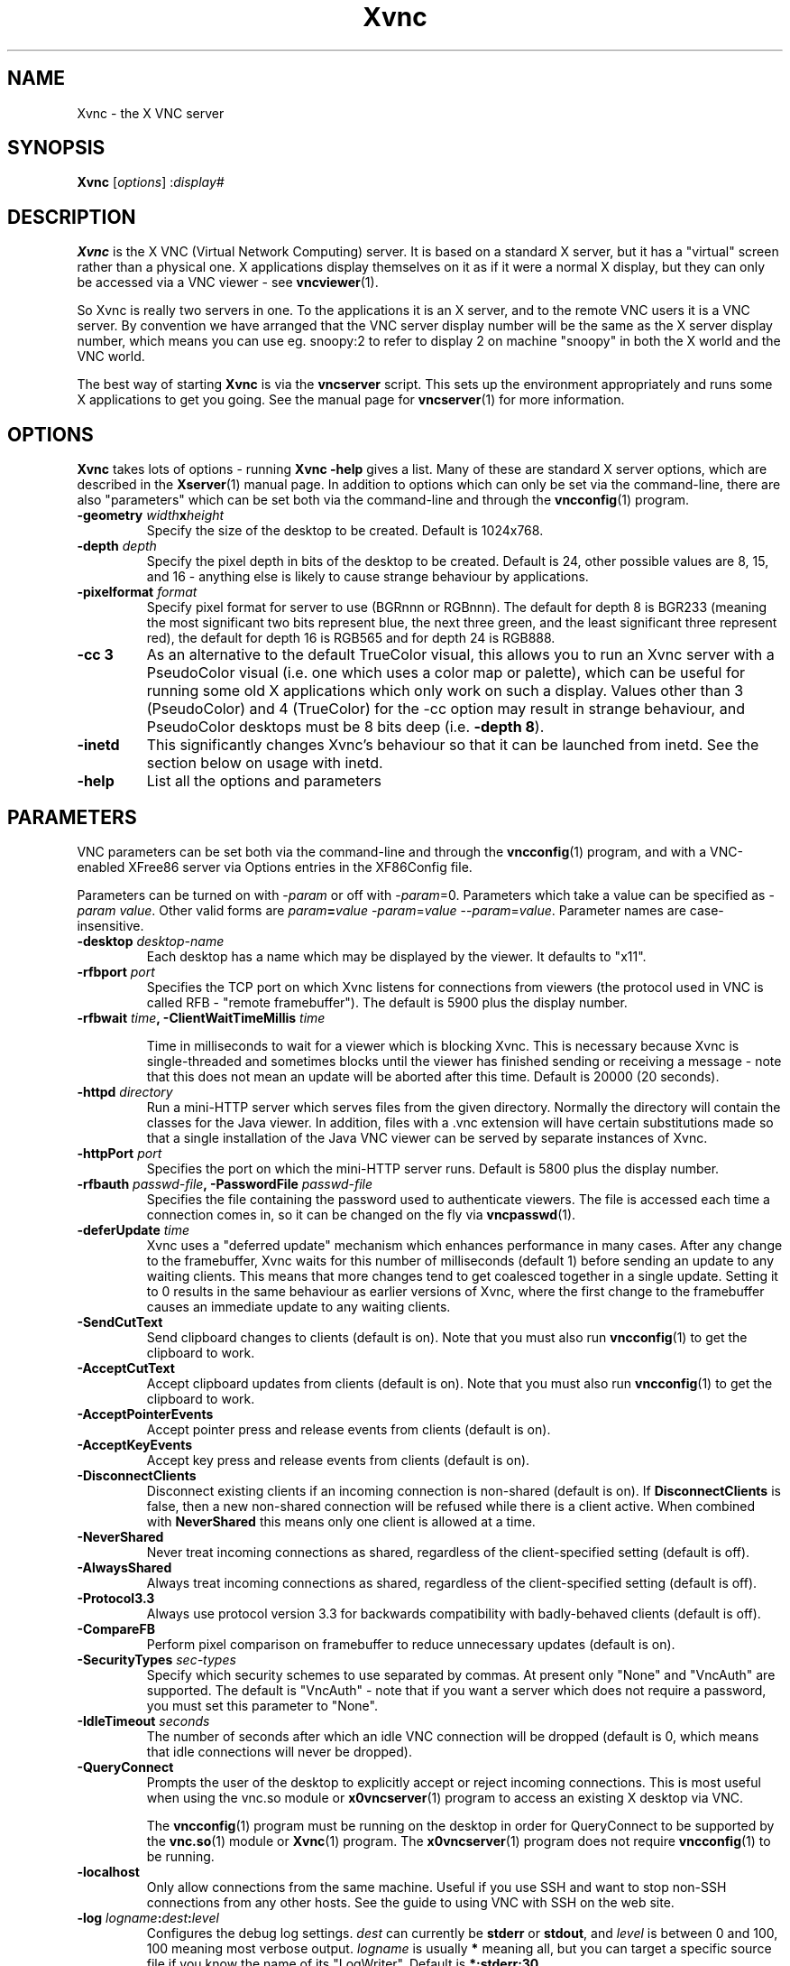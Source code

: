 .TH Xvnc 1 "17 Apr 2006" "TigerVNC" "Virtual Network Computing"
.SH NAME
Xvnc \- the X VNC server 
.SH SYNOPSIS
.B Xvnc
.RI [ options ] 
.RI : display#
.SH DESCRIPTION
.B Xvnc
is the X VNC (Virtual Network Computing) server.  It is based on a standard X
server, but it has a "virtual" screen rather than a physical one.  X
applications display themselves on it as if it were a normal X display, but
they can only be accessed via a VNC viewer - see \fBvncviewer\fP(1).

So Xvnc is really two servers in one. To the applications it is an X server,
and to the remote VNC users it is a VNC server. By convention we have arranged
that the VNC server display number will be the same as the X server display
number, which means you can use eg. snoopy:2 to refer to display 2 on machine
"snoopy" in both the X world and the VNC world.

The best way of starting \fBXvnc\fP is via the \fBvncserver\fP script.  This
sets up the environment appropriately and runs some X applications to get you
going.  See the manual page for \fBvncserver\fP(1) for more information.

.SH OPTIONS
.B Xvnc
takes lots of options - running \fBXvnc -help\fP gives a list.  Many of these
are standard X server options, which are described in the \fBXserver\fP(1)
manual page.  In addition to options which can only be set via the
command-line, there are also "parameters" which can be set both via the
command-line and through the \fBvncconfig\fP(1) program.

.TP
.B \-geometry \fIwidth\fPx\fIheight\fP
Specify the size of the desktop to be created. Default is 1024x768.

.TP
.B \-depth \fIdepth\fP
Specify the pixel depth in bits of the desktop to be created. Default is 24,
other possible values are 8, 15, and 16 - anything else is likely to cause
strange behaviour by applications.

.TP
.B \-pixelformat \fIformat\fP
Specify pixel format for server to use (BGRnnn or RGBnnn).  The default for
depth 8 is BGR233 (meaning the most significant two bits represent blue, the
next three green, and the least significant three represent red), the default
for depth 16 is RGB565 and for depth 24 is RGB888.

.TP
.B \-cc 3
As an alternative to the default TrueColor visual, this allows you to run an
Xvnc server with a PseudoColor visual (i.e. one which uses a color map or
palette), which can be useful for running some old X applications which only
work on such a display.  Values other than 3 (PseudoColor) and 4 (TrueColor)
for the \-cc option may result in strange behaviour, and PseudoColor desktops
must be 8 bits deep (i.e. \fB-depth 8\fP).

.TP
.B \-inetd 
This significantly changes Xvnc's behaviour so that it can be launched from
inetd.  See the section below on usage with inetd.

.TP
.B \-help
List all the options and parameters

.SH PARAMETERS
VNC parameters can be set both via the command-line and through the
\fBvncconfig\fP(1) program, and with a VNC-enabled XFree86 server via Options
entries in the XF86Config file.

Parameters can be turned on with -\fIparam\fP or off with
-\fIparam\fP=0.  Parameters which take a value can be specified as
-\fIparam\fP \fIvalue\fP.  Other valid forms are \fIparam\fP\fB=\fP\fIvalue\fP
-\fIparam\fP=\fIvalue\fP --\fIparam\fP=\fIvalue\fP.  Parameter names are
case-insensitive.

.TP
.B \-desktop \fIdesktop-name\fP
Each desktop has a name which may be displayed by the viewer. It defaults to
"x11".

.TP
.B \-rfbport \fIport\fP
Specifies the TCP port on which Xvnc listens for connections from viewers (the
protocol used in VNC is called RFB - "remote framebuffer").  The default is
5900 plus the display number.

.TP
.B \-rfbwait \fItime\fP, \-ClientWaitTimeMillis \fItime\fP

Time in milliseconds to wait for a viewer which is blocking Xvnc.  This is
necessary because Xvnc is single-threaded and sometimes blocks until the viewer
has finished sending or receiving a message - note that this does not mean an
update will be aborted after this time.  Default is 20000 (20 seconds).

.TP
.B \-httpd \fIdirectory\fP
Run a mini-HTTP server which serves files from the given directory.  Normally
the directory will contain the classes for the Java viewer.  In addition, files
with a .vnc extension will have certain substitutions made so that a single
installation of the Java VNC viewer can be served by separate instances of
Xvnc.

.TP
.B \-httpPort \fIport\fP
Specifies the port on which the mini-HTTP server runs.  Default is 5800 plus
the display number.

.TP
.B \-rfbauth \fIpasswd-file\fP, \-PasswordFile \fIpasswd-file\fP
Specifies the file containing the password used to authenticate viewers.  The
file is accessed each time a connection comes in, so it can be changed on the
fly via \fBvncpasswd\fP(1).

.TP
.B \-deferUpdate \fItime\fP
Xvnc uses a "deferred update" mechanism which enhances performance in many
cases. After any change to the framebuffer, Xvnc waits for this number of
milliseconds (default 1) before sending an update to any waiting clients. This
means that more changes tend to get coalesced together in a single
update. Setting it to 0 results in the same behaviour as earlier versions of
Xvnc, where the first change to the framebuffer causes an immediate update to
any waiting clients.

.TP
.B \-SendCutText
Send clipboard changes to clients (default is on).  Note that you must also run
\fBvncconfig\fP(1) to get the clipboard to work.

.TP
.B \-AcceptCutText
Accept clipboard updates from clients (default is on).  Note that you must also
run \fBvncconfig\fP(1) to get the clipboard to work.

.TP
.B \-AcceptPointerEvents
Accept pointer press and release events from clients (default is on).

.TP
.B \-AcceptKeyEvents
Accept key press and release events from clients (default is on).

.TP
.B \-DisconnectClients
Disconnect existing clients if an incoming connection is non-shared (default is
on). If \fBDisconnectClients\fP is false, then a new non-shared connection will
be refused while there is a client active.  When combined with
\fBNeverShared\fP this means only one client is allowed at a time.

.TP
.B \-NeverShared
Never treat incoming connections as shared, regardless of the client-specified
setting (default is off).

.TP
.B \-AlwaysShared
Always treat incoming connections as shared, regardless of the client-specified
setting (default is off).

.TP
.B \-Protocol3.3
Always use protocol version 3.3 for backwards compatibility with badly-behaved
clients (default is off).

.TP
.B \-CompareFB
Perform pixel comparison on framebuffer to reduce unnecessary updates (default
is on).

.TP
.B \-SecurityTypes \fIsec-types\fP
Specify which security schemes to use separated by commas.  At present only
"None" and "VncAuth" are supported.  The default is "VncAuth" - note that if
you want a server which does not require a password, you must set this
parameter to "None".

.TP
.B \-IdleTimeout \fIseconds\fP
The number of seconds after which an idle VNC connection will be dropped
(default is 0, which means that idle connections will never be dropped).

.TP
.B \-QueryConnect
Prompts the user of the desktop to explicitly accept or reject incoming
connections.  This is most useful when using the vnc.so module or
\fBx0vncserver\fP(1) program to access an existing X desktop via VNC.

The \fBvncconfig\fP(1) program must be running on the desktop in order for
QueryConnect to be supported by the \fBvnc.so\fP(1) module or
\fBXvnc\fP(1) program.  The \fBx0vncserver\fP(1) program does not require
\fBvncconfig\fP(1) to be running.

.TP
.B \-localhost
Only allow connections from the same machine. Useful if you use SSH and want to
stop non-SSH connections from any other hosts. See the guide to using VNC with
SSH on the web site.

.TP
.B \-log \fIlogname\fP:\fIdest\fP:\fIlevel\fP
Configures the debug log settings.  \fIdest\fP can currently be \fBstderr\fP or
\fBstdout\fP, and \fIlevel\fP is between 0 and 100, 100 meaning most verbose
output.  \fIlogname\fP is usually \fB*\fP meaning all, but you can target a
specific source file if you know the name of its "LogWriter".  Default is
\fB*:stderr:30\fP.

.TP
.B \-RemapKeys \fImapping
Sets up a keyboard mapping.
.I mapping
is a comma-separated string of character mappings, each of the form
.IR char -> char ,
or
.IR char <> char ,
where
.I char
is a hexadecimal keysym. For example, to exchange the " and @ symbols you would specify the following:
.IP "" 10
RemapKeys=0x22<>0x40

.SH USAGE WITH INETD
By configuring the \fBinetd\fP(1) service appropriately, Xvnc can be launched
on demand when a connection comes in, rather than having to be started
manually.  When given the \fB-inetd\fP option, instead of listening for TCP
connections on a given port it uses its standard input and standard output.
There are two modes controlled by the wait/nowait entry in the inetd.conf file.

In the nowait mode, Xvnc uses its standard input and output directly as the
connection to a viewer.  It never has a listening socket, so cannot accept
further connections from viewers (it can however connect out to listening
viewers by use of the vncconfig program).  Further viewer connections to the
same TCP port result in inetd spawning off a new Xvnc to deal with each
connection.  When the connection to the viewer dies, the Xvnc and any
associated X clients die.  This behaviour is most useful when combined with the
XDMCP options -query and -once.  An typical example in inetd.conf might be (all
on one line):

5950   stream   tcp nowait nobody  /usr/local/bin/Xvnc Xvnc -inetd -query
localhost -once securitytypes=none

In this example a viewer connection to :50 will result in a new Xvnc for that
connection which should display the standard XDM login screen on that machine.
Because the user needs to login via XDM, it is usually OK to accept connections
without a VNC password in this case.

In the wait mode, when the first connection comes in, inetd gives the listening
socket to Xvnc.  This means that for a given TCP port, there is only ever one
Xvnc at a time.  Further viewer connections to the same port are accepted by
the same Xvnc in the normal way.  Even when the original connection is broken,
the Xvnc will continue to run.  If this is used with the XDMCP options -query
and -once, the Xvnc and associated X clients will die when the user logs out of
the X session in the normal way.  It is important to use a VNC password in this
case.  A typical entry in inetd.conf might be:

5951   stream   tcp wait   james     /usr/local/bin/Xvnc Xvnc -inetd -query localhost -once passwordFile=/home/james/.vnc/passwd

In fact typically, you would have one entry for each user who uses VNC
regularly, each of whom has their own dedicated TCP port which they use.  In
this example, when user "james" connects to :51, he enters his VNC password,
then gets the XDM login screen where he logs in in the normal way.  However,
unlike the previous example, if he disconnects, the session remains persistent,
and when he reconnects he will get the same session back again.  When he logs
out of the X session, the Xvnc will die, but of course a new one will be
created automatically the next time he connects.

.SH SEE ALSO
.BR vncconfig (1),
.BR vncpasswd (1),
.BR vncserver (1),
.BR vncviewer (1),
.BR Xserver (1),
.BR inetd (1)
.br
http://www.tigervnc.org

.SH AUTHOR
Tristan Richardson, RealVNC Ltd.

VNC was originally developed by the RealVNC team while at Olivetti
Research Ltd / AT&T Laboratories Cambridge.  TightVNC additions were
implemented by Constantin Kaplinsky. Many other people participated in
development, testing and support.

